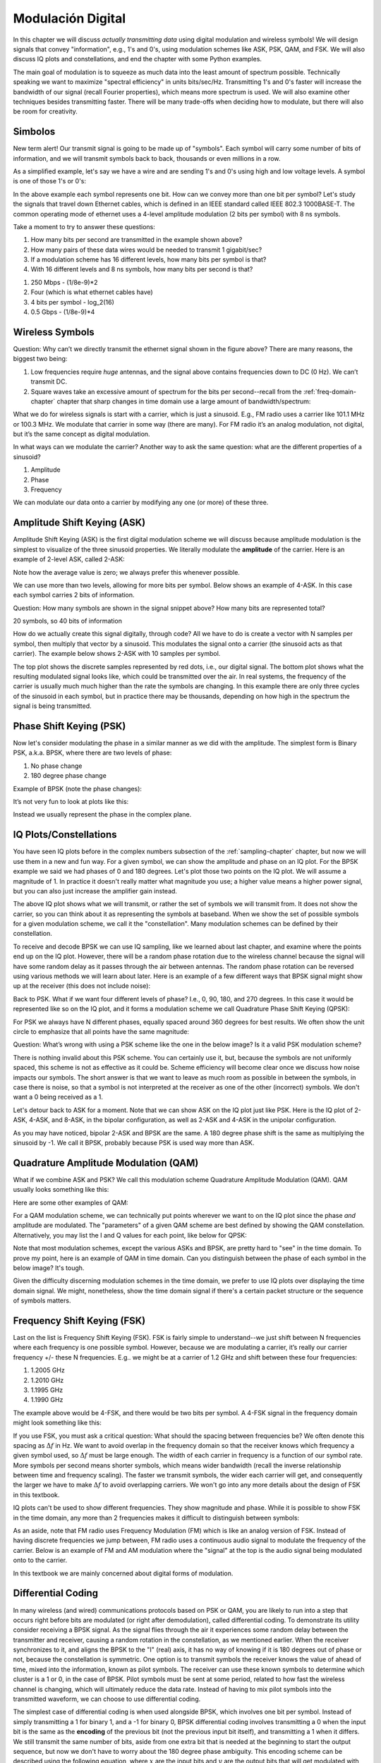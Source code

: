 .. _modulation-chapter:

###################
Modulación Digital
###################

In this chapter we will discuss *actually transmitting data* using digital modulation and wireless symbols!  We will design signals that convey "information", e.g., 1's and 0's, using modulation schemes like ASK, PSK, QAM, and FSK.  We will also discuss IQ plots and constellations, and end the chapter with some Python examples.

The main goal of modulation is to squeeze as much data into the least amount of spectrum possible.  Technically speaking we want to maximize "spectral efficiency" in units bits/sec/Hz.  Transmitting 1's and 0's faster will increase the bandwidth of our signal (recall Fourier properties), which means more spectrum is used. We will also examine other techniques besides transmitting faster.  There will be many trade-offs when deciding how to modulate, but there will also be room for creativity.

*******************
Simbolos
*******************
New term alert!  Our transmit signal is going to be made up of "symbols".  Each symbol will carry some number of bits of information, and we will transmit symbols back to back, thousands or even millions in a row.

As a simplified example, let's say we have a wire and are sending 1's and 0's using high and low voltage levels.  A symbol is one of those 1's or 0's:

.. image:: ../_images/symbols.png
   :scale: 60 %
   :align: center
   :alt: Pulse train of ones and zeros depicting the concept of a digital symbol that carries information

In the above example each symbol represents one bit.  How can we convey more than one bit per symbol?  Let's study the signals that travel down Ethernet cables, which is defined in an IEEE standard called IEEE 802.3 1000BASE-T.  The common operating mode of ethernet uses a 4-level amplitude modulation (2 bits per symbol) with 8 ns symbols.

.. image:: ../_images/ethernet.svg
   :align: center
   :target: ../_images/ethernet.svg
   :alt: Plot of IEEE 802.3 1000BASE-T ethernet voltage signal showing 4-level amplitude shift keying (ASK)

Take a moment to try to answer these questions:

1. How many bits per second are transmitted in the example shown above?
2. How many pairs of these data wires would be needed to transmit 1 gigabit/sec?
3. If a modulation scheme has 16 different levels, how many bits per symbol is that?
4. With 16 different levels and 8 ns symbols, how many bits per second is that?

.. raw:: html

   <details>
   <summary>Answers</summary>

1. 250 Mbps - (1/8e-9)*2
2. Four (which is what ethernet cables have)
3. 4 bits per symbol - log_2(16)
4. 0.5 Gbps - (1/8e-9)*4

.. raw:: html

   </details>

*******************
Wireless Symbols
*******************
Question: Why can’t we directly transmit the ethernet signal shown in the figure above?  There are many reasons, the biggest two being:

1. Low frequencies require *huge* antennas, and the signal above contains frequencies down to DC (0 Hz).  We can’t transmit DC.
2. Square waves take an excessive amount of spectrum for the bits per second--recall from the :ref:`freq-domain-chapter` chapter that sharp changes in time domain use a large amount of bandwidth/spectrum:

.. image:: ../_images/square-wave.svg
   :align: center
   :target: ../_images/square-wave.svg
   :alt: A square wave in time and frequency domain showing the large amount of bandwidth that a square wave uses

What we do for wireless signals is start with a carrier, which is just a sinusoid.  E.g., FM radio uses a carrier like 101.1 MHz or 100.3 MHz.  We modulate that carrier in some way (there are many).  For FM radio it’s an analog modulation, not digital, but it’s the same concept as digital modulation.

In what ways can we modulate the carrier?  Another way to ask the same question: what are the different properties of a sinusoid?

1. Amplitude
2. Phase
3. Frequency

We can modulate our data onto a carrier by modifying any one (or more) of these three.

****************************
Amplitude Shift Keying (ASK)
****************************

Amplitude Shift Keying (ASK) is the first digital modulation scheme we will discuss because amplitude modulation is the simplest to visualize of the three sinusoid properties.  We literally modulate the **amplitude** of the carrier.  Here is an example of 2-level ASK, called 2-ASK:

.. image:: ../_images/ASK.svg
   :align: center
   :target: ../_images/ASK.svg
   :alt: Example of amplitude shift keying (ASK) in the time domain, specifically 2-ASK

Note how the average value is zero; we always prefer this whenever possible.

We can use more than two levels, allowing for more bits per symbol.  Below shows an example of 4-ASK.  In this case each symbol carries 2 bits of information.

.. image:: ../_images/ask2.svg
   :align: center
   :target: ../_images/ask2.svg
   :alt: Example of amplitude shift keying (ASK) in the time domain, specifically 4-ASK

Question: How many symbols are shown in the signal snippet above?  How many bits are represented total?

.. raw:: html

   <details>
   <summary>Answers</summary>

20 symbols, so 40 bits of information

.. raw:: html

   </details>

How do we actually create this signal digitally, through code?  All we have to do is create a vector with N samples per symbol, then multiply that vector by a sinusoid.  This modulates the signal onto a carrier (the sinusoid acts as that carrier).  The example below shows 2-ASK with 10 samples per symbol.

.. image:: ../_images/ask3.svg
   :align: center
   :target: ../_images/ask3.svg
   :alt: Samples per symbol depiction using 2-ASK in the time domain, with 10 samples per symbol (sps)

The top plot shows the discrete samples represented by red dots, i.e., our digital signal.  The bottom plot shows what the resulting modulated signal looks like, which could be transmitted over the air.  In real systems, the frequency of the carrier is usually much much higher than the rate the symbols are changing.  In this example there are only three cycles of the sinusoid in each symbol, but in practice there may be thousands, depending on how high in the spectrum the signal is being transmitted.

************************
Phase Shift Keying (PSK)
************************

Now let's consider modulating the phase in a similar manner as we did with the amplitude.  The simplest form is Binary PSK, a.k.a. BPSK, where there are two levels of phase:

1. No phase change
2. 180 degree phase change

Example of BPSK (note the phase changes):

.. image:: ../_images/bpsk.svg
   :align: center
   :target: ../_images/bpsk.svg
   :alt: Simple example of binary phase shift keying (BPSK) in the time domain, showing a modulated carrier

It’s not very fun to look at plots like this:

.. image:: ../_images/bpsk2.svg
   :align: center
   :target: ../_images/bpsk2.svg
   :alt: Phase shift keying like BPSK in the time domain is difficult to read, so we tend to use a constellation plot or complex plane

Instead we usually represent the phase in the complex plane.

***********************
IQ Plots/Constellations
***********************

You have seen IQ plots before in the complex numbers subsection of the :ref:`sampling-chapter` chapter, but now we will use them in a new and fun way.  For a given symbol, we can show the amplitude and phase on an IQ plot.  For the BPSK example we said we had phases of 0 and 180 degrees.  Let's plot those two points on the IQ plot. We will assume a magnitude of 1. In practice it doesn't really matter what magnitude you use; a higher value means a higher power signal, but you can also just increase the amplifier gain instead.

.. image:: ../_images/bpsk_iq.png
   :scale: 80 %
   :align: center
   :alt: IQ plot or constellation plot of BPSK

The above IQ plot shows what we will transmit, or rather the set of symbols we will transmit from.  It does not show the carrier, so you can think about it as representing the symbols at baseband.  When we show the set of possible symbols for a given modulation scheme, we call it the "constellation".  Many modulation schemes can be defined by their constellation.

To receive and decode BPSK we can use IQ sampling, like we learned about last chapter, and examine where the points end up on the IQ plot.  However, there will be a random phase rotation due to the wireless channel because the signal will have some random delay as it passes through the air between antennas.  The random phase rotation can be reversed using various methods we will learn about later.  Here is an example of a few different ways that BPSK signal might show up at the receiver (this does not include noise):

.. image:: ../_images/bpsk3.png
   :scale: 60 %
   :align: center
   :alt: A random phase rotation of BPSK occurs as the wireless signal travels through the air

Back to PSK.  What if we want four different levels of phase?  I.e., 0, 90, 180, and 270 degrees.  In this case it would be represented like so on the IQ plot, and it forms a modulation scheme we call Quadrature Phase Shift Keying (QPSK):

.. image:: ../_images/qpsk.png
   :scale: 60 %
   :align: center
   :alt: Example of Quadrature Phase Shift Keying (QPSK) in the IQ plot or constellation plot

For PSK we always have N different phases, equally spaced around 360 degrees for best results.  We often show the unit circle to emphasize that all points have the same magnitude:

.. image:: ../_images/psk_set.png
   :scale: 60 %
   :align: center
   :alt: Phase shift keying uses equally spaced constellation points on the IQ plot

Question: What’s wrong with using a PSK scheme like the one in the below image?  Is it a valid PSK modulation scheme?

.. image:: ../_images/weird_psk.png
   :scale: 60 %
   :align: center
   :alt: Example of non-uniformly spaced PSK constellation plot

.. raw:: html

   <details>
   <summary>Answer</summary>

There is nothing invalid about this PSK scheme. You can certainly use it, but, because the symbols are not uniformly spaced, this scheme is not as effective as it could be. Scheme efficiency will become clear once we discuss how noise impacts our symbols.  The short answer is that we want to leave as much room as possible in between the symbols, in case there is noise, so that a symbol is not interpreted at the receiver as one of the other (incorrect) symbols.  We don't want a 0 being received as a 1.

.. raw:: html

   </details>

Let's detour back to ASK for a moment.  Note that we can show ASK on the IQ plot just like PSK.  Here is the IQ plot of 2-ASK, 4-ASK, and 8-ASK, in the bipolar configuration, as well as 2-ASK and 4-ASK in the unipolar configuration.

.. image:: ../_images/ask_set.png
   :scale: 50 %
   :align: center
   :alt: Bipolar and unipolar amplitude shift keying (ASK) constellation or IQ plots

As you may have noticed, bipolar 2-ASK and BPSK are the same. A 180 degree phase shift is the same as multiplying the sinusoid by -1.  We call it BPSK, probably because PSK is used way more than ASK.

**************************************
Quadrature Amplitude Modulation (QAM)
**************************************
What if we combine ASK and PSK?  We call this modulation scheme Quadrature Amplitude Modulation (QAM). QAM usually looks something like this:

.. image:: ../_images/64qam.png
   :scale: 90 %
   :align: center
   :alt: Example of Quadrature Amplitude Modulation (QAM) on the IQ or constellation plot

Here are some other examples of QAM:

.. image:: ../_images/qam.png
   :scale: 50 %
   :align: center
   :alt: Example of 16QAM, 32QAM, 64QAM, and 256QAM on the IQ or constellation plot

For a QAM modulation scheme, we can technically put points wherever we want to on the IQ plot since the phase *and* amplitude are modulated.  The "parameters" of a given QAM scheme are best defined by showing the QAM constellation. Alternatively, you may list the I and Q values for each point, like below for QPSK:

.. image:: ../_images/qpsk_list.png
   :scale: 80 %
   :align: center
   :alt: Constellation or IQ plots can also be represented using a table of symbols

Note that most modulation schemes, except the various ASKs and BPSK, are pretty hard to "see" in the time domain.  To prove my point, here is an example of QAM in time domain. Can you distinguish between the phase of each symbol in the below image? It's tough.

.. image:: ../_images/qam_time_domain.png
   :scale: 50 %
   :align: center
   :alt: Looking at QAM in the time domain is difficult which is why we use constellation or IQ plots

Given the difficulty discerning modulation schemes in the time domain, we prefer to use IQ plots over displaying the time domain signal.  We might, nonetheless, show the time domain signal if there's a certain packet structure or the sequence of symbols matters.

****************************
Frequency Shift Keying (FSK)
****************************

Last on the list is Frequency Shift Keying (FSK).  FSK is fairly simple to understand--we just shift between N frequencies where each frequency is one possible symbol.  However, because we are modulating a carrier, it’s really our carrier frequency +/- these N frequencies. E.g.. we might be at a carrier of 1.2 GHz and shift between these four frequencies:

1. 1.2005 GHz
2. 1.2010 GHz
3. 1.1995 GHz
4. 1.1990 GHz

The example above would be 4-FSK, and there would be two bits per symbol.  A 4-FSK signal in the frequency domain might look something like this:

.. image:: ../_images/fsk.svg
   :align: center
   :target: ../_images/fsk.svg
   :alt: Example of Frequency Shift Keying (FSK), specifically 4FSK

If you use FSK, you must ask a critical question: What should the spacing between frequencies be?  We often denote this spacing as :math:`\Delta f` in Hz. We want to avoid overlap in the frequency domain so that the receiver knows which frequency a given symbol used, so :math:`\Delta f` must be large enough.  The width of each carrier in frequency is a function of our symbol rate.  More symbols per second means shorter symbols, which means wider bandwidth (recall the inverse relationship between time and frequency scaling).  The faster we transmit symbols, the wider each carrier will get, and consequently the larger we have to make :math:`\Delta f` to avoid overlapping carriers.  We won't go into any more details about the design of FSK in this textbook.

IQ plots can't be used to show different frequencies. They show magnitude and phase.  While it is possible to show FSK in the time domain, any more than 2 frequencies makes it difficult to distinguish between symbols:

.. image:: ../_images/fsk2.svg
   :align: center
   :target: ../_images/fsk2.svg
   :alt: Frequency Shift Keying (FSK) or 2FSK in the time domain

As an aside, note that FM radio uses Frequency Modulation (FM) which is like an analog version of FSK.  Instead of having discrete frequencies we jump between, FM radio uses a continuous audio signal to modulate the frequency of the carrier.  Below is an example of FM and AM modulation where the "signal" at the top is the audio signal being modulated onto to the carrier.

.. image:: ../_images/Carrier_Mod_AM_FM.webp
   :align: center
   :target: ../_images/Carrier_Mod_AM_FM.webp
   :alt: Animation of a carrier, amplitude modulation (AM), and frequency modulation (FM) in the time domain

In this textbook we are mainly concerned about digital forms of modulation.

*******************
Differential Coding
*******************

In many wireless (and wired) communications protocols based on PSK or QAM, you are likely to run into a step that occurs right before bits are modulated (or right after demodulation), called differential coding.  To demonstrate its utility consider receiving a BPSK signal.  As the signal flies through the air it experiences some random delay between the transmitter and receiver, causing a random rotation in the constellation, as we mentioned earlier.  When the receiver synchronizes to it, and aligns the BPSK to the "I" (real) axis, it has no way of knowing if it is 180 degrees out of phase or not, because the constellation is symmetric.  One option is to transmit symbols the receiver knows the value of ahead of time, mixed into the information, known as pilot symbols.  The receiver can use these known symbols to determine which cluster is a 1 or 0, in the case of BPSK.  Pilot symbols must be sent at some period, related to how fast the wireless channel is changing, which will ultimately reduce the data rate.  Instead of having to mix pilot symbols into the transmitted waveform, we can choose to use differential coding.

The simplest case of differential coding is when used alongside BPSK, which involves one bit per symbol.  Instead of simply transmitting a 1 for binary 1, and a -1 for binary 0, BPSK differential coding involves transmitting a 0 when the input bit is the same as the **encoding** of the previous bit (not the previous input bit itself), and transmitting a 1 when it differs.  We still transmit the same number of bits, aside from one extra bit that is needed at the beginning to start the output sequence, but now we don't have to worry about the 180 degree phase ambiguity.  This encoding scheme can be described using the following equation, where :math:`x` are the input bits and :math:`y` are the output bits that will get modulated with BPSK:

.. math::
  y_i = y_{i-1} \oplus x_i

Because the output is based on the previous step's output, we must start the output with an arbitrary 1 or 0, and as we'll show during the decoding process, it doesn't matter which one we choose (we must still transmit this starter symbol!).

For those visual learners, the differential encoding process can be represented as a diagram, where the delay block is a delay-by-1 operation:

.. image:: ../_images/differential_coding2.svg
   :align: center
   :target: ../_images/differential_coding2.svg
   :alt: Differential coding block diagram

As an example of encoding, consider transmitting the 10 bits [1, 1, 0, 0, 1, 1, 1, 1, 1, 0] using BPSK.  Assume we start the output sequence with 1; it actually doesn't matter whether you use 1 or 0.  It helps to show the bits stacked on top of each other, making sure to shift the input to make room for the starting output bit:

.. code-block::

 Input:     1 1 0 0 1 1 1 1 1 0
 Output:  1

Next you build the output by comparing the input bit with the previous **output** bit, and apply the XOR operation shown in the table above.  The next output bit is therefore a 0, because 1 and 1 match:

.. code-block::

 Input:     1 1 0 0 1 1 1 1 1 0
 Output:  1 0

Repeat for the rest and you will get:

.. code-block::

 Input:     1 1 0 0 1 1 1 1 1 0
 Output:  1 0 1 1 1 0 1 0 1 0 0

After applying differential encoding, we would ultimately transmit [1, 0, 1, 1, 1, 0, 1, 0, 1, 0, 0].  The 1's and 0's are still mapped to the positive and negative symbols we discussed earlier.

The decoding process, which occurs at the receiver, compares the received bit with the previous **received** bit, which is much simpler to understand:

.. math::
  x_i = y_i \oplus y_{i-1}

If you were to receive the BPSK symbols [1, 0, 1, 1, 1, 0, 1, 0, 1, 0, 0], you would start at the left and check if the first two match; in this case they don't so the first bit is a 1.  Repeat and you will get the sequence we started with, [1, 1, 0, 0, 1, 1, 1, 1, 1, 0].  It may not be obvious, but the starter bit we added could have been a 1 or a 0 and we would get the same result.

The encoding and decoding process is summarized in the following graphic:

.. image:: ../_images/differential_coding.svg
   :align: center
   :target: ../_images/differential_coding.svg
   :alt: Demonstration of differential coding using sequence of encoded and decoded bits


The big downside to using differential coding is that if you have a bit error, it will lead to two bit errors.  The alternative to using differential coding for BPSK is to add pilot symbols periodically, as discussed earlier, which can also be used to reverse/invert multipath caused by the channel.  But one problem with pilot symbols is that the wireless channel can change very quickly, on the order of tens or hundreds of symbols if it's a moving receiver and/or transmitter, so you would need pilot symbols often enough to reflect the changing channel.  So if a wireless protocol is putting high emphasis on reducing the complexity of the receiver, such as RDS which we study in the :ref:`rds-chapter` chapter, it may choose to use differential coding.

Remember that the above differential coding example was specific to BPSK.  Differential coding applies at the symbol level, so to apply it to QPSK you work with pairs of bits at a time, and so on for higher order QAM schemes.  Differential QPSK is often referred to as DQPSK.

*******************
Python Example
*******************

As a short Python example, let's generate QPSK at baseband and plot the constellation.

Even though we could generate the complex symbols directly, let's start from the knowledge that QPSK has four symbols at 90-degree intervals around the unit circle.  We will use 45, 135, 225, and 315 degrees for our points.  First we will generate random numbers between 0 and 3 and perform math to get the degrees we want before converting to radians.

.. code-block:: python

 import numpy as np
 import matplotlib.pyplot as plt

 num_symbols = 1000

 x_int = np.random.randint(0, 4, num_symbols) # 0 to 3
 x_degrees = x_int*360/4.0 + 45 # 45, 135, 225, 315 degrees
 x_radians = x_degrees*np.pi/180.0 # sin() and cos() takes in radians
 x_symbols = np.cos(x_radians) + 1j*np.sin(x_radians) # this produces our QPSK complex symbols
 plt.plot(np.real(x_symbols), np.imag(x_symbols), '.')
 plt.grid(True)
 plt.show()

.. image:: ../_images/qpsk_python.svg
   :align: center
   :target: ../_images/qpsk_python.svg
   :alt: QPSK generated or simulated in Python

Observe how all the symbols we generated overlap. There's no noise so the symbols all have the same value.  Let's add some noise:

.. code-block:: python

 n = (np.random.randn(num_symbols) + 1j*np.random.randn(num_symbols))/np.sqrt(2) # AWGN with unity power
 noise_power = 0.01
 r = x_symbols + n * np.sqrt(noise_power)
 plt.plot(np.real(r), np.imag(r), '.')
 plt.grid(True)
 plt.show()

.. image:: ../_images/qpsk_python2.svg
   :align: center
   :target: ../_images/qpsk_python2.svg
   :alt: QPSK with AWGN noise generated or simulated in Python

Consider how additive white Gaussian noise (AWGN) produces a uniform spread around each point in the constellation.  If there's too much noise then symbols start passing the boundary (the four quadrants) and will be interpreted by the receiver as an incorrect symbol.  Try increasing :code:`noise_power` until that happens.

For those interested in simulating phase noise, which could result from phase jitter within the local oscillator (LO), replace the :code:`r` with:

.. code-block:: python

 phase_noise = np.random.randn(len(x_symbols)) * 0.1 # adjust multiplier for "strength" of phase noise
 r = x_symbols * np.exp(1j*phase_noise)

.. image:: ../_images/phase_jitter.svg
   :align: center
   :target: ../_images/phase_jitter.svg
   :alt: QPSK with phase jitter generated or simulated in Python

You could even combine phase noise with AWGN to get the full experience:

.. image:: ../_images/phase_jitter_awgn.svg
   :align: center
   :target: ../_images/phase_jitter_awgn.svg
   :alt: QPSK with AWGN noise and phase jitter generated or simulated in Python

We're going to stop at this point.  If we wanted to see what the QPSK signal looked like in the time domain, we would need to generate multiple samples per symbol (in this exercise we just did 1 sample per symbol). You will learn why you need to generate multiple samples per symbol once we discuss pulse shaping.  The Python exercise in the :ref:`pulse-shaping-chapter` chapter will continue where we left off here.

*******************
Further Reading
*******************

#. https://en.wikipedia.org/wiki/Differential_coding
